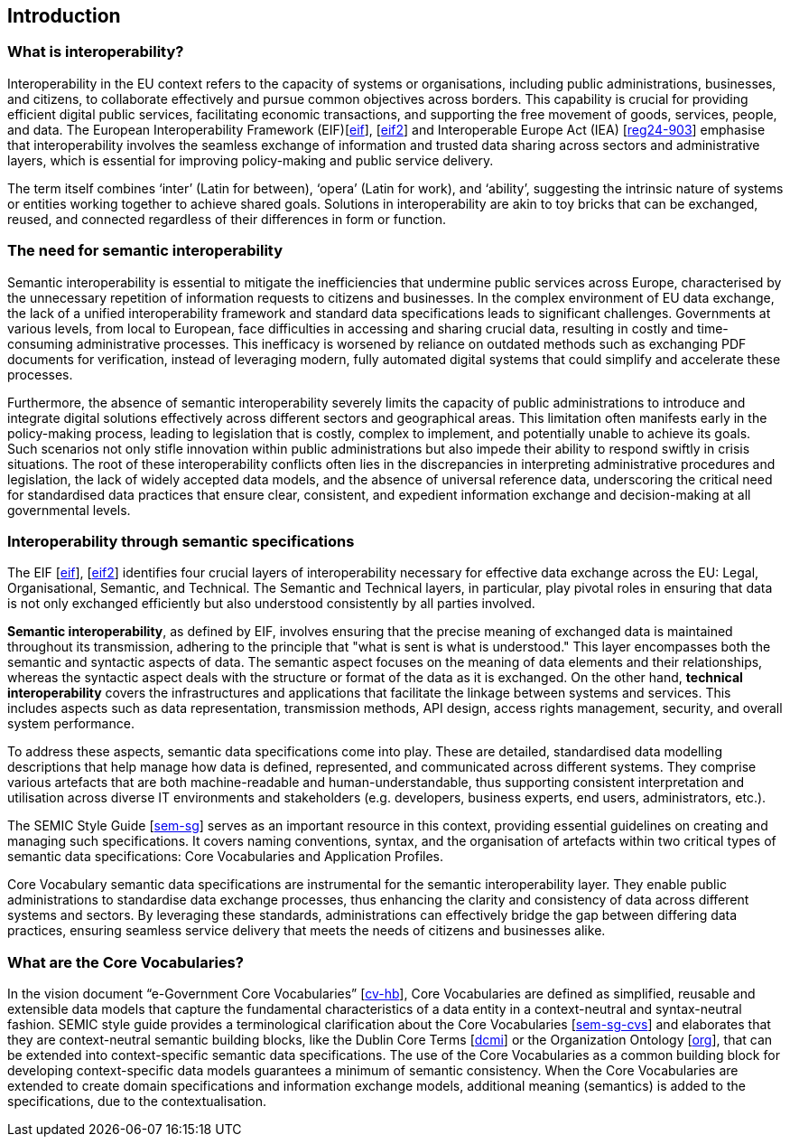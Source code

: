 == Introduction

[[sec:what-is-interoperability]]
=== What is interoperability?
Interoperability in the EU context refers to the capacity of systems or organisations, including public administrations,
businesses, and citizens, to collaborate effectively and pursue common objectives across borders. This capability is crucial
for providing efficient digital public services, facilitating economic transactions, and supporting the free movement of goods,
services, people, and data. The European Interoperability Framework (EIF)[xref:references.adoc#ref:1[eif]],
[xref:references.adoc#ref:2[eif2]] and Interoperable Europe Act (IEA) [xref:references.adoc#ref:3[reg24-903]] emphasise that interoperability involves the seamless exchange of information and trusted data sharing across
sectors and administrative layers, which is essential for improving policy-making and public service delivery.

The term itself combines ‘inter’ (Latin for between), ‘opera’ (Latin for work), and ‘ability’, suggesting the intrinsic nature
of systems or entities working together to achieve shared goals. Solutions in interoperability are akin to toy bricks that
can be exchanged, reused, and connected regardless of their differences in form or function.

[[sec:the-need-for-semantic-interoperability]]
=== The need for semantic interoperability

Semantic interoperability is essential to mitigate the inefficiencies that undermine public services across Europe, characterised
by the unnecessary repetition of information requests to citizens and businesses. In the complex environment of EU data exchange,
the lack of a unified interoperability framework and standard data specifications leads to significant challenges. Governments
at various levels, from local to European, face difficulties in accessing and sharing crucial data, resulting in costly and
time-consuming administrative processes. This inefficacy is worsened by reliance on outdated methods such as exchanging PDF
documents for verification, instead of leveraging modern, fully automated digital systems that could simplify and accelerate
these processes.

Furthermore, the absence of semantic interoperability severely limits the capacity of public administrations to introduce
and integrate digital solutions effectively across different sectors and geographical areas. This limitation often manifests
early in the policy-making process, leading to legislation that is costly, complex to implement, and potentially unable to
achieve its goals. Such scenarios not only stifle innovation within public administrations but also impede their ability to
respond swiftly in crisis situations. The root of these interoperability conflicts often lies in the discrepancies in interpreting
administrative procedures and legislation, the lack of widely accepted data models, and the absence of universal reference data,
underscoring the critical need for standardised data practices that ensure clear, consistent, and expedient information exchange
and decision-making at all governmental levels.

[[sec:interoperability-through-semantic-specifications]]
=== Interoperability through semantic specifications
The EIF [xref:references.adoc#ref:1[eif]], [xref:references.adoc#ref:2[eif2]] identifies four crucial layers of interoperability necessary for effective data exchange across the
EU: Legal, Organisational, Semantic, and Technical. The Semantic and Technical layers, in particular, play pivotal roles in ensuring
that data is not only exchanged efficiently but also understood consistently by all parties involved.

*Semantic interoperability*, as defined by EIF, involves ensuring that the precise meaning of exchanged data is maintained throughout
its transmission, adhering to the principle that "what is sent is what is understood." This layer encompasses both the semantic
and syntactic aspects of data. The semantic aspect focuses on the meaning of data elements and their relationships, whereas
the syntactic aspect deals with the structure or format of the data as it is exchanged. On the other hand, *technical interoperability*
covers the infrastructures and applications that facilitate the linkage between systems and services. This includes aspects
such as data representation, transmission methods, API design, access rights management, security, and overall system performance.

To address these aspects, semantic data specifications come into play. These are detailed, standardised data modelling descriptions
that help manage how data is defined, represented, and communicated across different systems. They comprise various artefacts
that are both machine-readable and human-understandable, thus supporting consistent interpretation and utilisation across
diverse IT environments and stakeholders (e.g. developers, business experts, end users, administrators, etc.).

The SEMIC Style Guide [xref:references.adoc#ref:4[sem-sg]] serves as an important resource in this context, providing essential guidelines on creating
and managing  such specifications. It covers naming conventions, syntax, and the organisation of artefacts within two critical
types of semantic data specifications: Core Vocabularies and Application Profiles.

Core Vocabulary semantic data specifications are instrumental for the semantic interoperability layer. They enable public
administrations to standardise data exchange processes, thus enhancing the clarity and consistency of data across different
systems and sectors. By leveraging these standards, administrations can effectively bridge the gap between differing data
practices, ensuring seamless service delivery that meets the needs of citizens and businesses alike.

[[sec:what-are-the-core-vocabularies]]
=== What are the Core Vocabularies?
In the vision document “e-Government Core Vocabularies” [xref:references.adoc#ref:5[cv-hb]], Core Vocabularies are defined as simplified, reusable and
extensible data models that capture the fundamental characteristics of a data entity in a context-neutral and syntax-neutral
fashion. SEMIC style guide provides a terminological clarification about the Core Vocabularies [xref:references.adoc#ref:6[sem-sg-cvs]] and elaborates that they
are context-neutral semantic building blocks, like the Dublin Core Terms [xref:references.adoc#ref:7[dcmi]] or the Organization Ontology [xref:references.adoc#ref:8[org]], that can
be extended into context-specific semantic data specifications. The use of the Core Vocabularies as a common building block
for developing context-specific data models guarantees a minimum of semantic consistency. When the Core Vocabularies are extended
to create domain specifications and information exchange models, additional meaning (semantics) is added to the specifications,
due to the contextualisation.

[[sec:scope]]
// === Scope
// This handbook describes approaches for:
//
// * re-using Core Vocabularies in creating new semantic data specifications or stand-alone data models, and +
// * mapping existing data models to the Core Vocabularies.
//
// The following aspects are NOT included in this handbook:
//
// * a complete methodology for syntax binding and toolset for creating data model specifications, as the Core Vocabularies intend
// to remain syntax neutral.
// * specific methodology recommendations, data model library, or tools. Such choices are heavily dependent on the domain and
// the task at hand.
